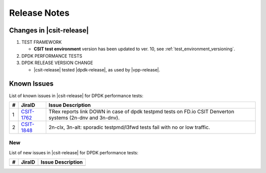 Release Notes
=============

Changes in |csit-release|
-------------------------

#. TEST FRAMEWORK

   - **CSIT test environment** version has been updated to ver. 10, see
     :ref:`test_environment_versioning`.

#. DPDK PERFORMANCE TESTS

#. DPDK RELEASE VERSION CHANGE

   - |csit-release| tested |dpdk-release|, as used by |vpp-release|.

.. _dpdk_known_issues:

Known Issues
------------

List of known issues in |csit-release| for DPDK performance tests:

+----+-----------------------------------------+-----------------------------------------------------------------------------------------------------------+
| #  | JiraID                                  | Issue Description                                                                                         |
+====+=========================================+===========================================================================================================+
|  1 | `CSIT-1762                              | TRex reports link DOWN in case of dpdk testpmd tests on FD.io CSIT Denverton systems (2n-dnv and 3n-dnv). |
|    | <https://jira.fd.io/browse/CSIT-1762>`_ |                                                                                                           |
+----+-----------------------------------------+-----------------------------------------------------------------------------------------------------------+
|  2 | `CSIT-1848                              | 2n-clx, 3n-alt: sporadic testpmd/l3fwd tests fail with no or low traffic.                                 |
|    | <https://jira.fd.io/browse/CSIT-1848>`_ |                                                                                                           |
+----+-----------------------------------------+-----------------------------------------------------------------------------------------------------------+

New
___

List of new issues in |csit-release| for DPDK performance tests:

+----+-----------------------------------------+-----------------------------------------------------------------------------------------------------------+
|  # | JiraID                                  | Issue Description                                                                                         |
+====+=========================================+===========================================================================================================+
|    |                                         |                                                                                                           |
+----+-----------------------------------------+-----------------------------------------------------------------------------------------------------------+
